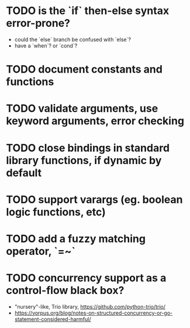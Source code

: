* TODO is the `if` then-else syntax error-prone?

- could the `else` branch be confused with `else`?
- have a `when`? or `cond`?

* TODO document constants and functions

* TODO validate arguments, use keyword arguments, error checking

* TODO close bindings in standard library functions, if dynamic by default

* TODO support varargs (eg. boolean logic functions, etc)

* TODO add a fuzzy matching operator, `=~`

* TODO concurrency support as a control-flow black box?

- "nursery"-like, Trio library, https://github.com/python-trio/trio/
- https://vorpus.org/blog/notes-on-structured-concurrency-or-go-statement-considered-harmful/
